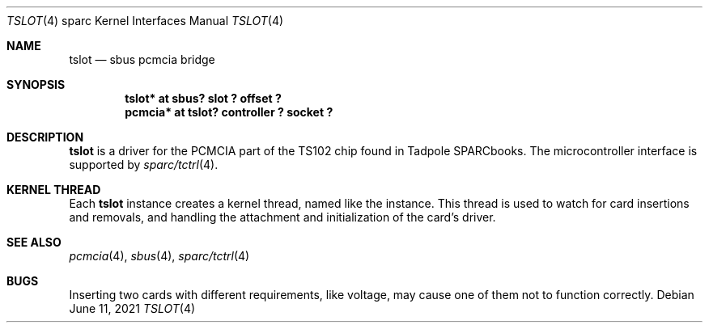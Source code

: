 .\"	$NetBSD: tslot.4,v 1.5 2021/06/11 05:10:45 jdc Exp $
.\"
.\" Copyright (c) 2005 Michael Lorenz
.\" All rights reserved.
.\"
.\" Redistribution and use in source and binary forms, with or without
.\" modification, are permitted provided that the following conditions
.\" are met:
.\" 1. Redistributions of source code must retain the above copyright
.\"    notice, this list of conditions and the following disclaimer.
.\" 2. Redistributions in binary form must reproduce the above copyright
.\"    notice, this list of conditions and the following disclaimer in the
.\"    documentation and/or other materials provided with the distribution.
.\"
.\" THIS SOFTWARE IS PROVIDED BY THE NETBSD FOUNDATION, INC. AND CONTRIBUTORS
.\" ``AS IS'' AND ANY EXPRESS OR IMPLIED WARRANTIES, INCLUDING, BUT NOT LIMITED
.\" TO, THE IMPLIED WARRANTIES OF MERCHANTABILITY AND FITNESS FOR A PARTICULAR
.\" PURPOSE ARE DISCLAIMED.  IN NO EVENT SHALL THE FOUNDATION OR CONTRIBUTORS
.\" BE LIABLE FOR ANY DIRECT, INDIRECT, INCIDENTAL, SPECIAL, EXEMPLARY, OR
.\" CONSEQUENTIAL DAMAGES (INCLUDING, BUT NOT LIMITED TO, PROCUREMENT OF
.\" SUBSTITUTE GOODS OR SERVICES; LOSS OF USE, DATA, OR PROFITS; OR BUSINESS
.\" INTERRUPTION) HOWEVER CAUSED AND ON ANY THEORY OF LIABILITY, WHETHER IN
.\" CONTRACT, STRICT LIABILITY, OR TORT (INCLUDING NEGLIGENCE OR OTHERWISE)
.\" ARISING IN ANY WAY OUT OF THE USE OF THIS SOFTWARE, EVEN IF ADVISED OF THE
.\" POSSIBILITY OF SUCH DAMAGE.
.\"
.\" ported from OpenBSD
.Dd June 11, 2021
.Dt TSLOT 4 sparc
.Os
.Sh NAME
.Nm tslot
.Nd sbus pcmcia bridge
.Sh SYNOPSIS
.Cd "tslot* at sbus? slot ? offset ?"
.Cd "pcmcia* at tslot? controller ? socket ?"
.Sh DESCRIPTION
.Nm
is a driver for the PCMCIA part of the TS102 chip found in Tadpole
SPARCbooks.
The microcontroller interface is supported by
.Xr sparc/tctrl 4 .
.Sh KERNEL THREAD
Each
.Nm
instance creates a kernel thread, named like the instance.
This thread is used to watch for card insertions and removals, and
handling the attachment and initialization of the card's driver.
.Sh SEE ALSO
.Xr pcmcia 4 ,
.Xr sbus 4 ,
.Xr sparc/tctrl 4
.Sh BUGS
Inserting two cards with different requirements, like voltage,
may cause one of them not to function correctly.
